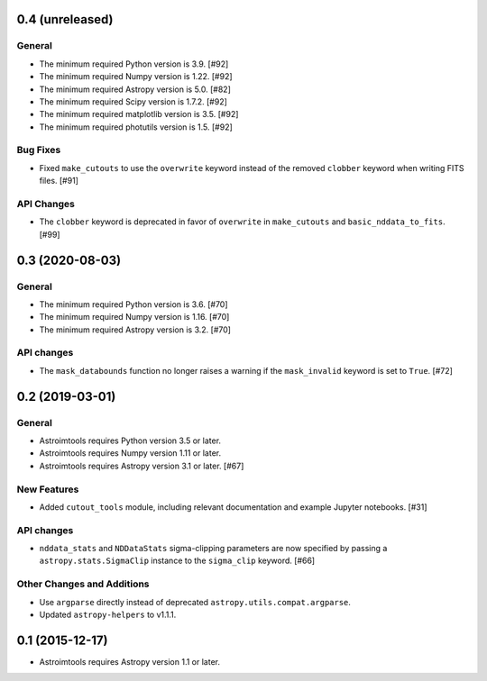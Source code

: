 0.4 (unreleased)
----------------

General
^^^^^^^

- The minimum required Python version is 3.9. [#92]

- The minimum required Numpy version is 1.22. [#92]

- The minimum required Astropy version is 5.0. [#82]

- The minimum required Scipy version is 1.7.2. [#92]

- The minimum required matplotlib version is 3.5. [#92]

- The minimum required photutils version is 1.5. [#92]

Bug Fixes
^^^^^^^^^

- Fixed ``make_cutouts`` to use the ``overwrite`` keyword instead of the
  removed ``clobber`` keyword when writing FITS files. [#91]

API Changes
^^^^^^^^^^^

- The ``clobber`` keyword is deprecated in favor of ``overwrite`` in
  ``make_cutouts`` and ``basic_nddata_to_fits``. [#99]


0.3 (2020-08-03)
----------------

General
^^^^^^^

- The minimum required Python version is 3.6. [#70]

- The minimum required Numpy version is 1.16. [#70]

- The minimum required Astropy version is 3.2. [#70]

API changes
^^^^^^^^^^^

- The ``mask_databounds`` function no longer raises a warning if the
  ``mask_invalid`` keyword is set to ``True``. [#72]


0.2 (2019-03-01)
----------------

General
^^^^^^^

- Astroimtools requires Python version 3.5 or later.

- Astroimtools requires Numpy version 1.11 or later.

- Astroimtools requires Astropy version 3.1 or later. [#67]

New Features
^^^^^^^^^^^^

- Added ``cutout_tools`` module, including relevant documentation and
  example Jupyter notebooks. [#31]

API changes
^^^^^^^^^^^

- ``nddata_stats`` and ``NDDataStats`` sigma-clipping parameters are
  now specified by passing a ``astropy.stats.SigmaClip`` instance to the
  ``sigma_clip`` keyword. [#66]

Other Changes and Additions
^^^^^^^^^^^^^^^^^^^^^^^^^^^

- Use ``argparse`` directly instead of deprecated
  ``astropy.utils.compat.argparse``.

- Updated ``astropy-helpers`` to v1.1.1.


0.1 (2015-12-17)
----------------

- Astroimtools requires Astropy version 1.1 or later.
